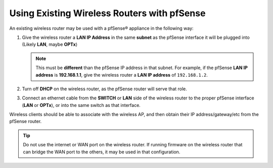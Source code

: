 Using Existing Wireless Routers with pfSense
============================================

An existing wireless router may be used with a pfSense® appliance in the
following way:

#. Give the wireless router a **LAN IP Address** in the same **subnet**
   as the pfSense interface it will be plugged into (Likely **LAN**, maybe
   **OPTx**)

   .. note:: This must be **different** than the pfSense IP address in that
      subnet. For example, if the pfSense **LAN IP address** is **192.168.1.1**,
      give the wireless router a **LAN IP address** of ``192.168.1.2``.

#. Turn off **DHCP** on the wireless router, as the pfSense router will serve
   that role.
#. Connect an ethernet cable from the **SWITCH** or **LAN** side of the wireless
   router to the proper pfSense interface (**LAN** or **OPTx**), or into the
   same switch as that interface.

Wireless clients should be able to associate with the wireless AP, and then
obtain their IP address/gateway/etc from the pfSense router.

.. tip:: Do not use the internet or WAN port on the wireless router. If running
   firmware on the wireless router that can bridge the WAN port to the others,
   it may be used in that configuration.
